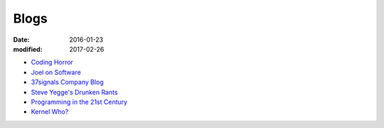 Blogs
=====
:date: 2016-01-23
:modified: 2017-02-26

* `Coding Horror <http://www.codinghorror.com/blog/>`_
* `Joel on Software <http://www.joelonsoftware.com/>`_
* `37signals Company Blog <https://37signals.com/svn>`_
* `Steve Yegge's Drunken Rants <https://sites.google.com/site/steveyegge2/blog-rants>`_
* `Programming in the 21st Century <http://prog21.dadgum.com/atom.xml>`_
* `Kernel Who? <https://kernelwho.wordpress.com'>`_
